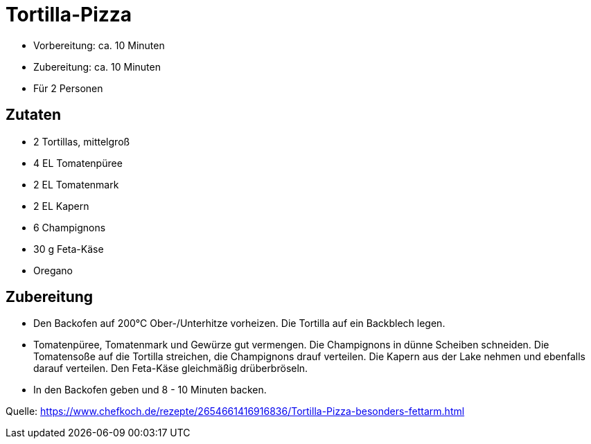 = Tortilla-Pizza

* Vorbereitung: ca. 10 Minuten
* Zubereitung: ca. 10 Minuten
* Für 2 Personen

== Zutaten

* 2 Tortillas, mittelgroß
* 4 EL Tomatenpüree
* 2 EL Tomatenmark
* 2 EL Kapern
* 6 Champignons
* 30 g Feta-Käse
* Oregano

== Zubereitung

- Den Backofen auf 200°C Ober-/Unterhitze vorheizen. Die Tortilla auf
ein Backblech legen.
- Tomatenpüree, Tomatenmark und Gewürze gut vermengen. Die Champignons
in dünne Scheiben schneiden. Die Tomatensoße auf die Tortilla streichen,
die Champignons drauf verteilen. Die Kapern aus der Lake nehmen und
ebenfalls darauf verteilen. Den Feta-Käse gleichmäßig drüberbröseln.
- In den Backofen geben und 8 - 10 Minuten backen.

Quelle: https://www.chefkoch.de/rezepte/2654661416916836/Tortilla-Pizza-besonders-fettarm.html
